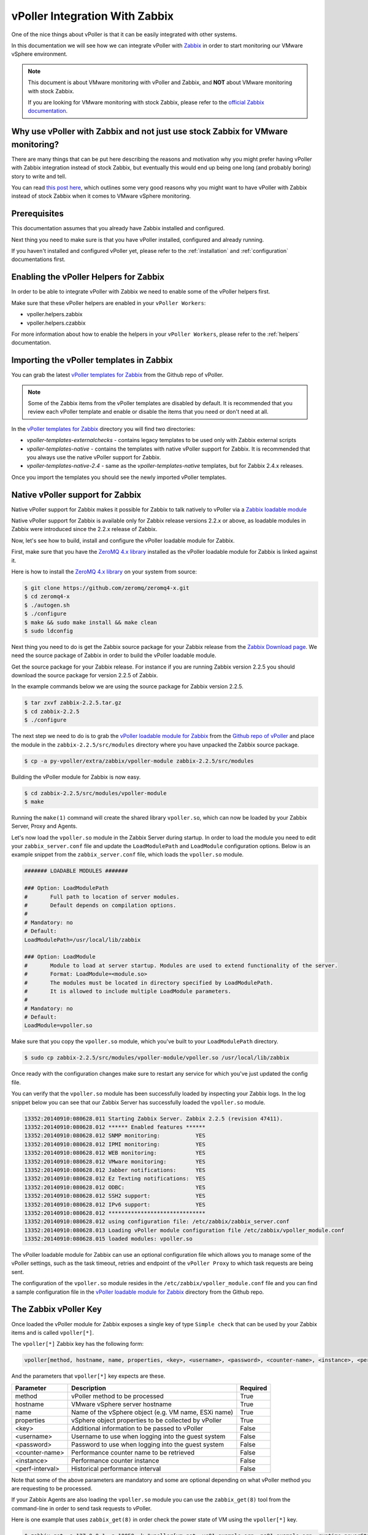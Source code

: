 .. _vpoller-zabbix:

===============================
vPoller Integration With Zabbix
===============================

One of the nice things about vPoller is that it can be easily
integrated with other systems.

In this documentation we will see how we can integrate vPoller with
`Zabbix`_ in order to start monitoring our VMware vSphere environment.

.. _`Zabbix`: http://www.zabbix.com/

.. note::

   This document is about VMware monitoring with vPoller and
   Zabbix, and **NOT** about VMware monitoring with stock Zabbix.

   If you are looking for VMware monitoring with stock Zabbix,
   please refer to the `official Zabbix documentation`_.

.. _`official Zabbix documentation`: https://www.zabbix.com/documentation/2.2/manual/vm_monitoring

Why use vPoller with Zabbix and not just use stock Zabbix for VMware monitoring?
================================================================================

There are many things that can be put here describing the reasons
and motivation why you might prefer having vPoller with Zabbix
integration instead of stock Zabbix, but eventually this would end
up being one long (and probably boring) story to write and tell.

You can read `this post here`_, which outlines some very good reasons
why you might want to have vPoller with Zabbix instead of stock
Zabbix when it comes to VMware vSphere monitoring.

.. _`this post here`: http://dnaeon.github.io/vmware-monitoring-with-zabbix-python-and-vpoller/

Prerequisites
=============

This documentation assumes that you already have Zabbix installed
and configured.

Next thing you need to make sure is that you have vPoller installed,
configured and already running.

If you haven't installed and configured vPoller yet, please
refer to the :ref:`installation` and :ref:`configuration`
documentations first.

Enabling the vPoller Helpers for Zabbix
=======================================

In order to be able to integrate vPoller with Zabbix we need to
enable some of the vPoller helpers first.

Make sure that these vPoller helpers are enabled in your
``vPoller Workers``:

* vpoller.helpers.zabbix
* vpoller.helpers.czabbix

For more information about how to enable the helpers in your
``vPoller Workers``, please refer to the :ref:`helpers` documentation.

Importing the vPoller templates in Zabbix
=========================================

You can grab the latest `vPoller templates for Zabbix`_ from the Github
repo of vPoller.

.. _`vPoller templates for Zabbix`: https://github.com/dnaeon/py-vpoller/tree/master/extra/zabbix/templates

.. note::

   Some of the Zabbix items from the vPoller templates are disabled
   by default. It is recommended that you review each vPoller
   template and enable or disable the items that you need or
   don't need at all.

In the `vPoller templates for Zabbix`_ directory you will find two
directories:

* `vpoller-templates-externalchecks` - contains legacy templates to
  be used only with Zabbix external scripts
* `vpoller-templates-native` - contains the templates with native
  vPoller support for Zabbix. It is recommended that you always use
  the native vPoller support for Zabbix.
* `vpoller-templates-native-2.4` - same as the
  `vpoller-templates-native` templates, but for Zabbix 2.4.x releases.

Once you import the templates you should see the newly imported
vPoller templates.

.. image:: images/vpoller-zabbix-templates.jpg

Native vPoller support for Zabbix
=================================

Native vPoller support for Zabbix makes it possible for
Zabbix to talk natively to vPoller via a `Zabbix loadable module`_

.. _`Zabbix loadable module`: https://www.zabbix.com/documentation/2.2/manual/config/items/loadablemodules

Native vPoller support for Zabbix is available only for Zabbix
release versions 2.2.x or above, as loadable modules in Zabbix
were introduced since the 2.2.x release of Zabbix.

Now, let's see how to build, install and configure the vPoller
loadable module for Zabbix.

First, make sure that you have the `ZeroMQ 4.x library`_ installed
as the vPoller loadable module for Zabbix is linked against it.

.. _`ZeroMQ 4.x library`: https://github.com/zeromq/zeromq4-x

Here is how to install the `ZeroMQ 4.x library`_ on your system
from source:

.. code-block:: bash

   $ git clone https://github.com/zeromq/zeromq4-x.git
   $ cd zeromq4-x
   $ ./autogen.sh
   $ ./configure
   $ make && sudo make install && make clean
   $ sudo ldconfig

Next thing you need to do is get the Zabbix source package for your
Zabbix release from the `Zabbix Download page`_. We need the
source package of Zabbix in order to build the vPoller loadable
module.

.. _`Zabbix Download page`: http://www.zabbix.com/download.php

Get the source package for your Zabbix release. For instance if you
are running Zabbix version 2.2.5 you should download the source
package for version 2.2.5 of Zabbix.

In the example commands below we are using the source package for
Zabbix version 2.2.5.

.. code-block:: bash

   $ tar zxvf zabbix-2.2.5.tar.gz
   $ cd zabbix-2.2.5
   $ ./configure

The next step we need to do is to grab the
`vPoller loadable module for Zabbix`_ from the
`Github repo of vPoller`_ and place the module in the
``zabbix-2.2.5/src/modules`` directory where you have unpacked the
Zabbix source package.

.. _`vPoller loadable module for Zabbix`: https://github.com/dnaeon/py-vpoller/tree/master/extra/zabbix/vpoller-module
.. _`Github repo of vPoller`: https://github.com/dnaeon/py-vpoller

.. code-block:: bash

   $ cp -a py-vpoller/extra/zabbix/vpoller-module zabbix-2.2.5/src/modules

Building the vPoller module for Zabbix is now easy.

.. code-block:: bash

   $ cd zabbix-2.2.5/src/modules/vpoller-module
   $ make

Running the ``make(1)`` command will create the shared library
``vpoller.so``, which can now be loaded by your Zabbix Server,
Proxy and Agents.

Let's now load the ``vpoller.so`` module in the Zabbix Server during
startup. In order to load the module you need to edit your
``zabbix_server.conf`` file and update the ``LoadModulePath`` and
``LoadModule`` configuration options. Below is an example snippet
from the ``zabbix_server.conf`` file, which loads the ``vpoller.so``
module.

.. code-block:: ini
		
   ####### LOADABLE MODULES #######
		
   ### Option: LoadModulePath
   #       Full path to location of server modules.
   #       Default depends on compilation options.
   #
   # Mandatory: no
   # Default:
   LoadModulePath=/usr/local/lib/zabbix
   
   ### Option: LoadModule
   #       Module to load at server startup. Modules are used to extend functionality of the server.
   #       Format: LoadModule=<module.so>
   #       The modules must be located in directory specified by LoadModulePath.
   #       It is allowed to include multiple LoadModule parameters.
   #
   # Mandatory: no
   # Default:
   LoadModule=vpoller.so

Make sure that you copy the ``vpoller.so`` module, which you've built
to your ``LoadModulePath`` directory.

.. code-block:: bash

   $ sudo cp zabbix-2.2.5/src/modules/vpoller-module/vpoller.so /usr/local/lib/zabbix

Once ready with the configuration changes make sure to restart any
service for which you've just updated the config file.

You can verify that the ``vpoller.so`` module has been successfully
loaded by inspecting your Zabbix logs. In the log snippet below
you can see that our Zabbix Server has successfully loaded
the ``vpoller.so`` module.

.. code-block:: bash

   13352:20140910:080628.011 Starting Zabbix Server. Zabbix 2.2.5 (revision 47411).
   13352:20140910:080628.012 ****** Enabled features ******
   13352:20140910:080628.012 SNMP monitoring:           YES
   13352:20140910:080628.012 IPMI monitoring:           YES
   13352:20140910:080628.012 WEB monitoring:            YES
   13352:20140910:080628.012 VMware monitoring:         YES
   13352:20140910:080628.012 Jabber notifications:      YES
   13352:20140910:080628.012 Ez Texting notifications:  YES
   13352:20140910:080628.012 ODBC:                      YES
   13352:20140910:080628.012 SSH2 support:              YES
   13352:20140910:080628.012 IPv6 support:              YES
   13352:20140910:080628.012 ******************************
   13352:20140910:080628.012 using configuration file: /etc/zabbix/zabbix_server.conf
   13352:20140910:080628.013 Loading vPoller module configuration file /etc/zabbix/vpoller_module.conf
   13352:20140910:080628.015 loaded modules: vpoller.so

The vPoller loadable module for Zabbix can use an optional
configuration file which allows you to manage some of the vPoller
settings, such as the task timeout, retries and endpoint of the
``vPoller Proxy`` to which task requests are being sent.

The configuration of the ``vpoller.so`` module resides in the
``/etc/zabbix/vpoller_module.conf`` file and you can find a sample
configuration file in the `vPoller loadable module for Zabbix`_
directory from the Github repo.

The Zabbix vPoller Key
======================

Once loaded the vPoller module for Zabbix exposes a single key of
type ``Simple check`` that can be used by your Zabbix items and is
called ``vpoller[*]``.

The ``vpoller[*]`` Zabbix key has the following form:

.. code-block:: bash

   vpoller[method, hostname, name, properties, <key>, <username>, <password>, <counter-name>, <instance>, <perf-interval>]

And the parameters that ``vpoller[*]`` key expects are these.

+-----------------+------------------------------------------------------+----------+
| Parameter       | Description                                          | Required |
+=================+======================================================+==========+
| method          | vPoller method to be processed                       | True     |
+-----------------+------------------------------------------------------+----------+
| hostname        | VMware vSphere server hostname                       | True     |
+-----------------+------------------------------------------------------+----------+
| name            | Name of the vSphere object (e.g. VM name, ESXi name) | True     |
+-----------------+------------------------------------------------------+----------+
| properties      | vSphere object properties to be collected by vPoller | True     |
+-----------------+------------------------------------------------------+----------+
| <key>           | Additional information to be passed to vPoller       | False    |
+-----------------+------------------------------------------------------+----------+
| <username>      | Username to use when logging into the guest system   | False    |
+-----------------+------------------------------------------------------+----------+
| <password>      | Password to use when logging into the guest system   | False    |
+-----------------+------------------------------------------------------+----------+
| <counter-name>  | Performance counter name to be retrieved             | False    |
+-----------------+------------------------------------------------------+----------+
| <instance>      | Performance counter instance                         | False    |
+-----------------+------------------------------------------------------+----------+
| <perf-interval> | Historical performance interval                      | False    |
+-----------------+------------------------------------------------------+----------+

Note that some of the above parameters are mandatory and some are
optional depending on what vPoller method you are requesting to be
processed.

If your Zabbix Agents are also loading the ``vpoller.so`` module
you can use the ``zabbix_get(8)`` tool from the command-line in order
to send task requests to vPoller.

Here is one example that uses ``zabbix_get(8)`` in order check the
power state of VM using the ``vpoller[*]`` key.

.. code-block:: bash

   $ zabbix_get -s 127.0.0.1 -p 10050 -k "vpoller[vm.get, vc01.example.org, ns01.example.org, runtime.powerState]"
   "poweredOn"

Setting up vPoller externalscripts for Zabbix
=============================================

.. note::

   This section of the documentation provides instructions
   how to install the vPoller ``externalscripts`` in Zabbix.

   It is recommended that you always use the
   ``native vPoller support for Zabbix`` when integrating vPoller
   with Zabbix, and use ``externalscripts`` only if you cannot
   have the native vPoller support for Zabbix, e.g. you are
   running an older Zabbix release which doesn't support loadable
   modules or the loadable module is not available for your platform.

Get the ``vpoller-zabbix`` and ``cvpoller-zabbix`` wrapper scripts
from the links below and place them in your Zabbix
``externalscripts`` directory:

* https://github.com/dnaeon/py-vpoller/blob/master/extra/zabbix/externalscripts/vpoller-zabbix
* https://github.com/dnaeon/py-vpoller/blob/master/extra/zabbix/externalscripts/cvpoller-zabbix

You can also find user-contributed ``vpoller-zabbix`` and
``cvpoller-zabbix`` wrapper scripts, which come with more features
and safety checks at the links below:

* https://github.com/dnaeon/py-vpoller/blob/master/contrib/zabbix/externalscripts/vpoller-zabbix
* https://github.com/dnaeon/py-vpoller/blob/master/contrib/zabbix/externalscripts/cvpoller-zabbix

Using any of these wrapper scripts should be fine.

Place the ``vpoller-zabbix`` and ``cvpoller-zabbix`` wrapper scripts
into your Zabbix ``externalscripts`` directory and make sure they
are executable as well:

.. code-block:: bash

   $ sudo chmod 0755 $externalscripts/vpoller-zabbix $externalscripts/cvpoller-zabbix

Monitoring your VMware environment with vPoller and Zabbix
==========================================================

Time to start monitoring our VMware vSphere environment with vPoller
and Zabbix. Let's go ahead and add a VMware vCenter server and
get some data out of it.

Login to your Zabbix frontend and navigate to
``Configuration -> Hosts``, then at the top-right corner click on the
``Create host`` button. Fill in the hostname of the vCenter we are
going to monitor and add it to a group, e.g. vCenters in my case.

.. image:: images/vpoller-zabbix-add-host-1.jpg

Next, click on the ``Templates`` and link the
``Template VMware vSphere - vPoller`` template if you are using
vPoller with external checks support or use the
``Template VMware vSphere - vPoller Native`` template for native
vPoller support in Zabbix.

.. image:: images/vpoller-zabbix-add-host-2.jpg

The last thing we need to do is add a Zabbix macro to our
vSphere host. Navigate to the ``Macros`` tab and add the
``{$VSPHERE.HOST}`` macro which value should be the hostname of the
vSphere host you are adding to Zabbix.

.. image:: images/vpoller-zabbix-add-host-3.jpg

Once done, click the ``Save`` button and you are ready.

Soon enough Zabbix will start sending requests to vPoller which would
discover your vSphere objects (ESXi hosts, Virtual Machines,
Datastores, etc) and start monitoring them.

Importing vSphere objects as regular Zabbix hosts
=================================================

In the previous section of this documentation we have seen how we
can use Zabbix with vPoller working together in order to perform
monitoring of our VMware vSphere environment.

The way we did it is by using vPoller in order to discover VMware
vSphere objects and then use the `Zabbix Low-level discovery`_
protocol in order to create hosts based on the discovered data.

.. _`Zabbix Low-level discovery`: https://www.zabbix.com/documentation/2.2/manual/discovery/low_level_discovery

While ``Zabbix Low-level discovery`` is a powerful feature of Zabbix
which you could use in order to automate the process of discovering
and adding hosts to your Zabbix server, it still has some limitations
and disadvantages.

One disadvantage of using Zabbix LLD is that once a host is being
created by a Zabbix Discovery Rule that host becomes immutable -
you cannot manually change or update anything on the host,
unless these changes come from the discovery rule or the host profile
applied to the host.

You can imagine that this might be a bit of frustrating when you want
to group your hosts in a better way for example, which obviously you
cannot do since this host is now immutable.

Linking additional templates to a discovered host is also not
possible, which is another big issue. Now that you've discovered your
VMware Virtual Machines you probably wanted to link some additional
templates to them, but you will soon discover that this is not
possible either.

You cannot even add more interfaces to your hosts if needed...
Like mentioned earlier - your host is immutable, so that means
no changes at all after your hosts have been discovered with a
Zabbix LLD rule.

So, what can we do about it?

Well, we can solve this issue! And vPoller is going to help us do that! :)

We are going to use the `zabbix-vsphere-import`_ tool, which can
discover and import vSphere objects as regular Zabbix hosts -
that means that all vSphere objects (ESXi hosts, Virtual Machines,
Datastores, etc.) which were imported by the `zabbix-vsphere-import`_
tool would be regular Zabbix hosts, which you could update -
adding the host to groups you want, linking arbitrary
templates to it, etc.

.. _`zabbix-vsphere-import`: https://github.com/dnaeon/py-vpoller/tree/master/extra/zabbix/vsphere-import

First, let's create the config file which `zabbix-vsphere-import`_
will be using. Below is an example config file used by
``zabbix-vsphere-import`` tool:

.. code-block:: yaml

   ---
   vsphere:
     hostname: vc01.example.org
   
   vpoller:
     endpoint: tcp://localhost:10123
     retries: 3
     timeout: 3000

   zabbix:
     hostname: http://zabbix.example.org/zabbix
     username: Admin
     password: zabbix

   vsphere_object_host:
     proxy: zbx-proxy.example.org
     templates:
       - Template VMware vSphere Hypervisor - vPoller Native
     macros:
       VSPHERE.HOST: vc01.example.org
     groups:
       - Hypervisors

   vsphere_object_vm:
     templates:
       - Template VMware vSphere Virtual Machine - vPoller Native
     macros:
       VSPHERE.HOST: vc01.example.org
     groups:
       - Virtual Machines

   vsphere_object_datastore:
     templates:
       - Template VMware vSphere Datastore - vPoller Native
     macros:
       VSPHERE.HOST: vc01.example.org
     groups:
       - Datastores

In the example config file above we have defined various config
entries - Zabbix server, Zabbix Proxy which will be used,
vPoller settings and also templates to be linked for the various
vSphere objects.

As you can see the format of the configuration file allows for
flexible setup of your discovered vSphere objects.

Time to import our vSphere objects as regular Zabbix hosts.
To do that simply execute the command below:

.. code-block:: bash

   $ zabbix-vsphere-import -f zabbix-vsphere-import.yaml

Here is an example output of running the `zabbix-vsphere-import`_
tool:

.. code-block:: bash

   $ zabbix-vsphere-import -f zabbix-vsphere-import.yaml 
   [2014-09-06 10:33:28,420] - INFO - Connecting to Zabbix server at http://zabbix.example.org/zabbix
   [2014-09-06 10:33:28,537] - INFO - [vSphere ClusterComputeResource] Importing objects to Zabbix
   [2014-09-06 10:33:28,814] - INFO - [vSphere ClusterComputeResource] Number of objects to be imported: 1
   [2014-09-06 10:33:28,814] - INFO - [vSphere ClusterComputeResource] Creating Zabbix host group 'cluster01'
   [2014-09-06 10:33:28,904] - INFO - [vSphere ClusterComputeResource] Import of objects completed
   [2014-09-06 10:33:28,904] - INFO - [vSphere HostSystem] Importing objects to Zabbix
   [2014-09-06 10:33:29,122] - INFO - [vSphere HostSystem] Number of objects to be imported: 2
   [2014-09-06 10:33:29,289] - INFO - [vSphere HostSystem] Creating Zabbix host 'esxi01.example.org'
   [2014-09-06 10:33:30,204] - INFO - [vSphere HostSystem] Creating Zabbix host 'esxi02.example.org'
   [2014-09-06 10:33:30,658] - INFO - [vSphere HostSystem] Import of objects completed
   [2014-09-06 10:33:30,658] - INFO - [vSphere VirtualMachine] Importing objects to Zabbix
   [2014-09-06 10:33:30,775] - INFO - [vSphere VirtualMachine] Number of objects to be imported: 9
   [2014-09-06 10:33:30,935] - WARNING - Unable to find Zabbix host group 'Virtual Machines'
   [2014-09-06 10:33:30,936] - INFO - Creating Zabbix host group 'Virtual Machines'
   [2014-09-06 10:33:33,965] - INFO - [vSphere VirtualMachine] Creating Zabbix host 'ubuntu-14.04-dev'
   [2014-09-06 10:33:34,956] - INFO - [vSphere VirtualMachine] Creating Zabbix host 'centos-6.5-amd64'
   [2014-09-06 10:33:35,945] - INFO - [vSphere VirtualMachine] Creating Zabbix host 'sof-vc0-mnik'
   [2014-09-06 10:33:36,441] - INFO - [vSphere VirtualMachine] Creating Zabbix host 'test-vm-01'
   [2014-09-06 10:33:36,934] - INFO - [vSphere VirtualMachine] Creating Zabbix host 'sof-dev-d7-mnik'
   [2014-09-06 10:33:37,432] - INFO - [vSphere VirtualMachine] Creating Zabbix host 'ubuntu-12.04-desktop'
   [2014-09-06 10:33:43,430] - INFO - [vSphere VirtualMachine] Creating Zabbix host 'zabbix-vm-2'
   [2014-09-06 10:33:43,929] - INFO - [vSphere VirtualMachine] Creating Zabbix host 'zabbix-vm-1'
   [2014-09-06 10:33:44,432] - INFO - [vSphere VirtualMachine] Creating Zabbix host 'VMware vCenter Server Appliance'
   [2014-09-06 10:33:44,937] - INFO - [vSphere VirtualMachine] Import of objects completed
   [2014-09-06 10:33:44,937] - INFO - [vSphere Datastore] Importing objects to Zabbix
   [2014-09-06 10:33:45,046] - INFO - [vSphere Datastore] Number of objects to be imported: 1
   [2014-09-06 10:33:45,339] - INFO - [vSphere Datastore] Creating host 'ds:///vmfs/volumes/5190e2a7-d2b7c58e-b1e2-90b11c29079d/'
   [2014-09-06 10:33:45,607] - INFO - [vSphere Datastore] Import of objects completed

Generally you would want to run the import perhaps once an hour
(e.g. from ``cron(8)``), so that your Zabbix server is in sync with
your vSphere environment.

If you are importing your vSphere objects in Zabbix using the
``zabbix-vsphere-import`` tool make sure to disable any
Zabbix LLD discovery rules in order to avoid any conflicts between
them.

Agent-less process monitoring in Virtual Machines
=================================================

Another cool feature of vPoller is the ability to perform process
monitoring inside VMware Virtual Machines without the need of having
Zabbix Agents (or any other software) installed and running on your
systems.

This can be quite handy in situations where you don't have the
Zabbix Agents installed or you are not even allowed to install any
software on your Virtual Machines.

A good example is a service provider where customers request
that specific process availability be monitored in Virtual Machines,
but don't want to have any third-party software installed on the
customers' systems.

In case you are wondering how we perform the agent-less process
monitoring of VMware Virtual Machines using vPoller, you may want to
check the `vSphere API documentation for GuestProcessManager()`_.

.. _`vSphere API documentation for GuestProcessManager()`: http://pubs.vmware.com/vsphere-55/index.jsp#com.vmware.wssdk.apiref.doc/vim.vm.guest.ProcessManager.html

Let's see now how we can use vPoller with Zabbix integration in order
to provide agent-less process monitoring for our Virtual Machines.

First we will create a Zabbix item that will monitor the
total number of processes in a Virtual Machine and then we will see
how we can monitor the availability for certain processes.

The Zabbix key that we will use for agent-less process
monitoring is of type ``Simple check`` and has the following format:

.. code-block:: bash

   vpoller["vm.process.get", "{$VSPHERE.HOST}", "{HOST.HOST}", "cmdLine", "", username, password]

In the above Zabbix key the ``username`` and ``password`` parameters
should be a valid username and password that can login to the guest
system.

On the screenshot below we are creating a new Zabbix item that will
monitor the total number of processes in our Virtual Machine.

.. image:: images/vpoller-zabbix-processes-1.jpg

The key that we've used for monitoring the total number of processes
in our guest system is this:

.. code-block:: bash

   vpoller["vm.process.get", "{$VSPHERE.HOST}", "{HOST.HOST}", "cmdLine", "", root, p4ssw0rd]

We can also create a trigger for our item which will go into certain
state whenever the total number of processes exceeds a certain value.

.. image:: images/vpoller-zabbix-processes-2.jpg

Now, let's add a second item which this time will be monitoring the
number of Apache processes in our Virtual Machine.

.. image:: images/vpoller-zabbix-processes-3.jpg

On the screenshot above we have used the following
Zabbix key in order to monitor the number of Apache processes in our
Virtual Machine.

.. code-block:: bash

   vpoller["vm.process.get", "{$VSPHERE.HOST}", "{HOST.HOST}", "cmdLine", "/usr/sbin/apache2", root, p4ssw0rd]

Should we want to be notified in case our process is not running we can
create a trigger for our item and set the severity level of the issue.

.. image:: images/vpoller-zabbix-processes-4.jpg

.. note::

   It is recommended that you use a system account with restricted
   set of privileges when you perform agent-less process monitoring
   with vPoller and Zabbix.

   You may also want to consider creating a global Zabbix macro
   for the system account username and password and use it in your
   Zabbix keys, without having the need to include the username and
   password in every single process-monitoring item that you
   want to have.

   Global macros in Zabbix can be created by navigating to
   ``Administration -> General -> Macros`` in your Zabbix Dashboard.

As a final example on agent-less process monitoring with vPoller and
Zabbix we will see how to query the number of process from the
command-line using the ``zabbix_get(8)`` tool.

Here's how to query the total number of processes in a Virtual
Machine from the command-line:

.. code-block:: bash

   $ zabbix_get -s 127.0.0.1 \
                -p 10050 \
		-k 'vpoller[vm.process.get, vc01.example.org, vm01.example.org, cmdLine, "", root, p4ssw0rd]'

And this is how to query the number of certain processes in a Virtual
Machine using ``zabbix_get(8)``:

.. code-block:: bash

   $ zabbix_get -s 127.0.0.1 \
                -p 10050 \
		-k 'vpoller[vm.process.get, vc01.example.org, vm01.example.org, cmdLine, "/usr/sbin/apache2", root, p4ssw0rd]'

Example screenshots
===================

Let's see some example screenshots of Zabbix monitoring a
VMware vSphere environment using vPoller.

Checking the latest data of our vCenter server in Zabbix:

.. image:: images/vpoller-zabbix-data-1.jpg

Let's see the latest data for some of our ESXi hosts:

.. image:: images/vpoller-zabbix-data-2.jpg

Another screenshot showing information about our ESXi host:

.. image:: images/vpoller-zabbix-data-3.jpg

And another screenshot showing hardware related information about
our ESXi host:

.. image:: images/vpoller-zabbix-data-4.jpg

Let's check the latest data for one of our Virtual Machines:

.. image:: images/vpoller-zabbix-data-5.jpg

A screenshot showing information about the file systems in
Virtual Machine:

.. image:: images/vpoller-zabbix-data-6.jpg

Another screenshot showing general information about a Virtual
Machine:

.. image:: images/vpoller-zabbix-data-7.jpg

Another screenshot showing information about the memory and
VMware Tools for our Virtual Machine:

.. image:: images/vpoller-zabbix-data-8.jpg

On the screenshot below you can see the discovered triggered alarms
for one of our vSphere Datacenters:

.. image:: images/vpoller-datacenter-alarms.jpg

The screenshot below shows the Virtual Machine operations for the
past day for one of our VMware vSphere Datacenters:

.. image:: images/vpoller-datacenter-vm-operations.jpg

From the screenshot below we can see the data traffic for one of
our Virtual Machines.

.. image:: images/vpoller-vm-data-traffic.jpg
